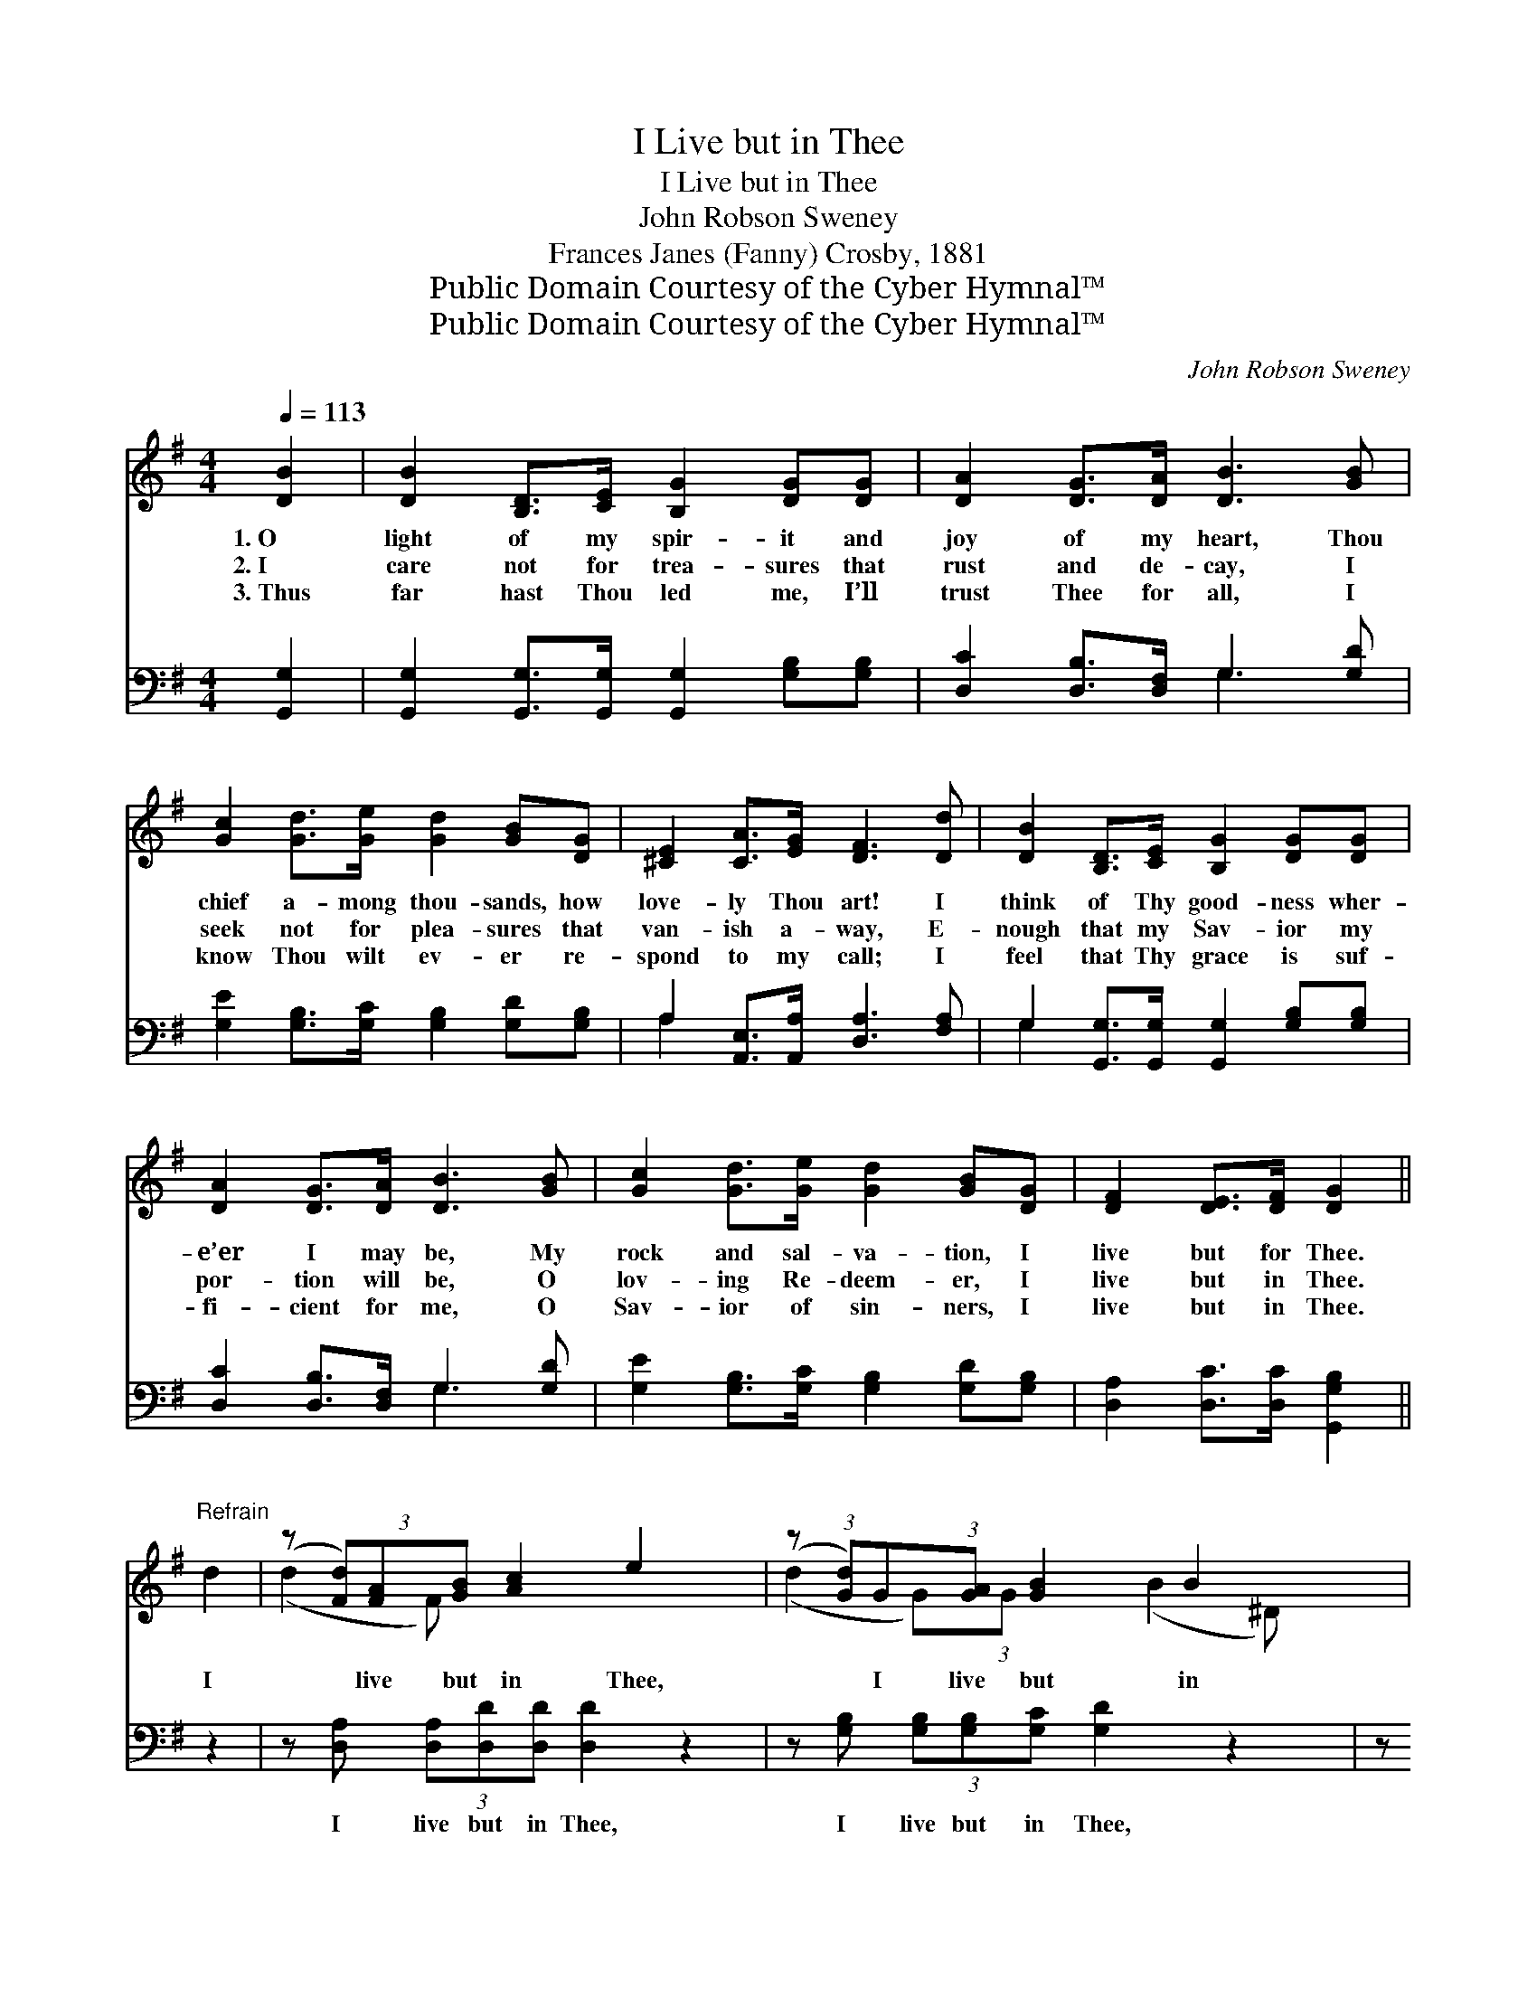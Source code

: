 X:1
T:I Live but in Thee
T:I Live but in Thee
T:John Robson Sweney
T:Frances Janes (Fanny) Crosby, 1881
T:Public Domain Courtesy of the Cyber Hymnal™
T:Public Domain Courtesy of the Cyber Hymnal™
C:John Robson Sweney
Z:Public Domain
Z:Courtesy of the Cyber Hymnal™
%%score ( 1 2 ) ( 3 4 )
L:1/8
Q:1/4=113
M:4/4
K:G
V:1 treble 
V:2 treble 
V:3 bass 
V:4 bass 
V:1
 [DB]2 | [DB]2 [B,D]>[CE] [B,G]2 [DG][DG] | [DA]2 [DG]>[DA] [DB]3 [GB] | %3
w: 1.~O|light of my spir- it and|joy of my heart, Thou|
w: 2.~I|care not for trea- sures that|rust and de- cay, I|
w: 3.~Thus|far hast Thou led me, I’ll|trust Thee for all, I|
 [Gc]2 [Gd]>[Ge] [Gd]2 [GB][DG] | [^CE]2 [CA]>[EG] [DF]3 [Dd] | [DB]2 [B,D]>[CE] [B,G]2 [DG][DG] | %6
w: chief a- mong thou- sands, how|love- ly Thou art! I|think of Thy good- ness wher-|
w: seek not for plea- sures that|van- ish a- way, E-|nough that my Sav- ior my|
w: know Thou wilt ev- er re-|spond to my call; I|feel that Thy grace is suf-|
 [DA]2 [DG]>[DA] [DB]3 [GB] | [Gc]2 [Gd]>[Ge] [Gd]2 [GB][DG] | [DF]2 [DE]>[DF] [DG]2 || %9
w: e’er I may be, My|rock and sal- va- tion, I|live but for Thee.|
w: por- tion will be, O|lov- ing Re- deem- er, I|live but in Thee.|
w: fi- cient for me, O|Sav- ior of sin- ners, I|live but in Thee.|
"^Refrain" d2 | (z (3[Fd])[FA][GB] [Ac]2 e2 x | (z (3:2:1[Gd])G(3:2:1[GA] [GB]2 B2 x2/3 | %12
w: |||
w: I|* live but in Thee,|* I live but in|
w: |||
 (z (3[DB])[FA][EG] [=DF]2 [DF]G x | (z (3[CA])[CG][=CE] D2 d2 x | (z (3[Fd])[FA][GB] [Ac]2 e2 x | %15
w: |||
w: * Thee, My rock and sal-|* va- tion, I live|* but in Thee; I|
w: |||
 (z (3:2:1[Gd])G(3:2:1[GA] [GB]2 B2 x2/3 | (z (3[EA])[Ec][Ae] [Gd]2 [GB]G x | %17
w: ||
w: * live but in Thee,|* I live but in Thee,|
w: ||
 (z (3[DF])[DE][DF] !fermata![DG]2 x |] %18
w: |
w: * My rock and|
w: |
V:2
 x2 | x8 | x8 | x8 | x8 | x8 | x8 | x8 | x6 || x2 | (d2- F) x5 | (d2- G)(3:2:1G x13/3 | %12
 (B2- ^D) x5 | (A2- ^C) x D2 x2 | (d2- F) x5 | (d2- G)(3:2:1G x13/3 | (A2- E) x5 | (F2- D) x3 |] %18
V:3
 [G,,G,]2 | [G,,G,]2 [G,,G,]>[G,,G,] [G,,G,]2 [G,B,][G,B,] | [D,C]2 [D,B,]>[D,F,] G,3 [G,D] | %3
w: ~|~ ~ ~ ~ ~ ~|~ ~ ~ ~ ~|
 [G,E]2 [G,B,]>[G,C] [G,B,]2 [G,D][G,B,] | A,2 [A,,E,]>[A,,A,] [D,A,]3 [F,A,] | %5
w: ~ ~ ~ ~ ~ ~|~ ~ ~ ~ ~|
 G,2 [G,,G,]>[G,,G,] [G,,G,]2 [G,B,][G,B,] | [D,C]2 [D,B,]>[D,F,] G,3 [G,D] | %7
w: ~ ~ ~ ~ ~ ~|~ ~ ~ ~ ~|
 [G,E]2 [G,B,]>[G,C] [G,B,]2 [G,D][G,B,] | [D,A,]2 [D,C]>[D,C] [G,,G,B,]2 || z2 | %10
w: ~ ~ ~ ~ ~ ~|~ ~ ~ ~||
 z [D,A,] (3[D,A,][D,D][D,D] [D,D]2 z2 | z [G,B,] (3[G,B,][G,B,][G,C] [G,D]2 z2 | %12
w: I live but in Thee,|I live but in Thee,|
 z [B,,F,] (3[B,,F,][B,,B,][B,,B,] [B,,B,]2 [B,,B,] z | %13
w: My rock and sal- va- tion,|
 z [A,,E,] (3[A,,E,][A,,A,][A,,G,] [D,F,]2 z2 | z [D,A,] (3[D,A,][D,D][D,D] [D,D]2 z2 | %15
w: I live but in Thee;|I live but in Thee,|
 z [G,B,] (3[G,B,][G,B,][G,C] [G,C]2 z2 | z [C,C] (3[C,C][C,A,][C,C] [G,B,]2 [G,D] z | %17
w: I live but in Thee,|My rock and sal- va- tion,|
 z [D,A,] (3[D,A,][D,C][D,C] !fermata![G,,G,B,]2 |] %18
w: I live but in Thee;|
V:4
 x2 | x8 | x4 G,3 x | x8 | A,2 x6 | G,2 x6 | x4 G,3 x | x8 | x6 || x2 | x8 | x8 | x8 | x8 | x8 | %15
 x8 | x8 | x6 |] %18

